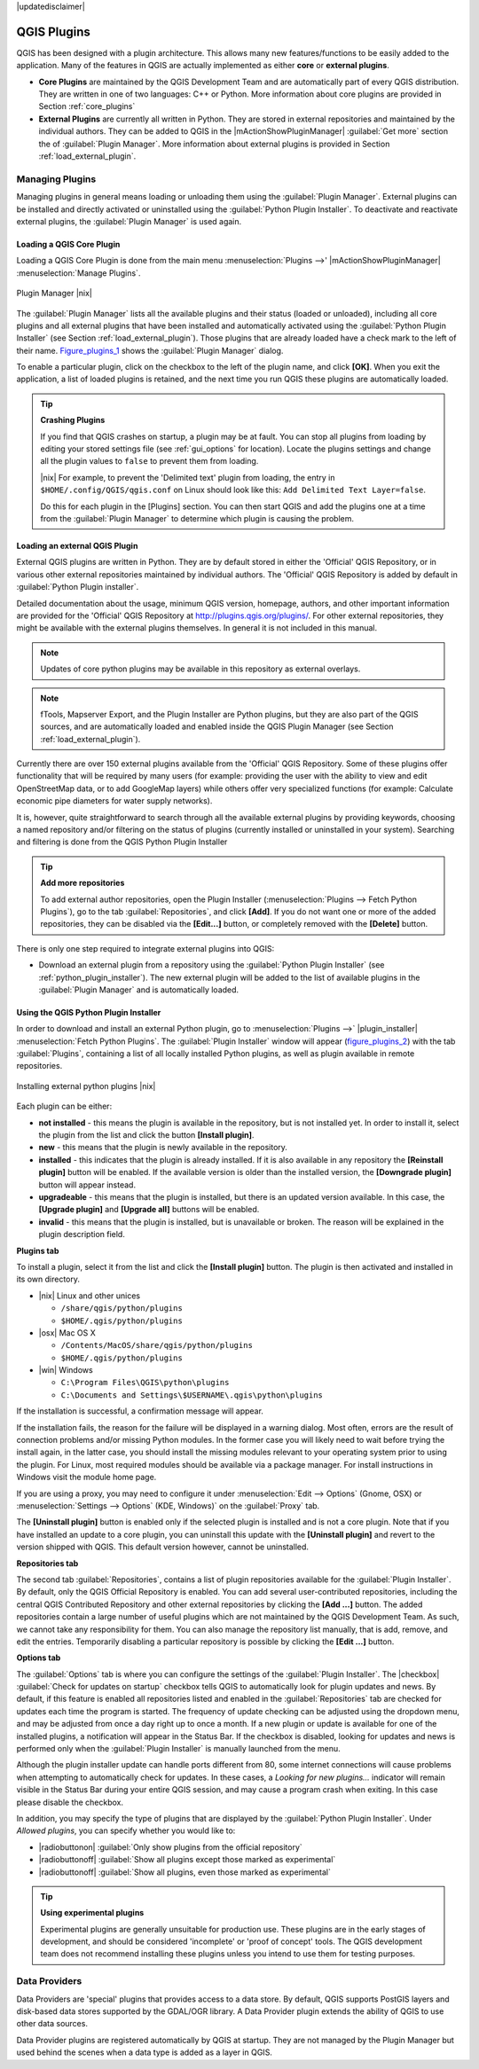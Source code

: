 |updatedisclaimer|

.. comment out this Section (by putting '|updatedisclaimer|' on top) if file is not uptodate with release

.. index::
   single:plugins

.. _plugins:

************
QGIS Plugins
************

QGIS has been designed with a plugin architecture. This allows many new
features/functions to be easily added to the application. Many of the features
in QGIS are actually implemented as either **core** or **external plugins**.

.. index::
   single:plugins;types

* **Core Plugins** are maintained by the QGIS Development Team and are
  automatically part of every QGIS distribution. They are written in one of two
  languages: C++ or Python. More information about core plugins are provided in
  Section :ref:`core_plugins`
* **External Plugins** are currently all written in Python. They are stored in
  external repositories and maintained by the individual authors. They can be
  added to QGIS in the |mActionShowPluginManager| :guilabel:`Get more` section
  the of :guilabel:`Plugin Manager`. More information about external plugins is
  provided in Section :ref:`load_external_plugin`.

.. :index::
    single:plugins;managing

.. _managing_plugins:

Managing Plugins
================

Managing plugins in general means loading or unloading them using the
:guilabel:`Plugin Manager`. External plugins can be installed and directly
activated or uninstalled using the :guilabel:`Python Plugin Installer`. To
deactivate and reactivate external plugins, the :guilabel:`Plugin Manager` is
used again.

.. _load_core_plugin:

Loading a QGIS Core Plugin
--------------------------

Loading a QGIS Core Plugin is done from the main menu :menuselection:`Plugins -->'
|mActionShowPluginManager| :menuselection:`Manage Plugins`.

.. index::
   single: plugins; manager

.. _figure_plugins_1:

.. only:: html

   **Figure Plugins 1:**

.. figure:: /static/user_manual/plugins/pluginmanager.png
   :align: center
   :width: 30em

   Plugin Manager |nix|

The :guilabel:`Plugin Manager` lists all the available plugins and their status
(loaded or unloaded), including all core plugins and all external plugins that
have been installed and automatically activated using the :guilabel:`Python Plugin
Installer` (see Section :ref:`load_external_plugin`). Those plugins that are
already loaded have a check mark to the left of their name. Figure_plugins_1_
shows the :guilabel:`Plugin Manager` dialog.

To enable a particular plugin, click on the checkbox to the left of the plugin
name, and click **[OK]**. When you exit the application, a list of loaded plugins
is retained, and the next time you run QGIS these plugins are automatically
loaded.

.. index::
   single:crashes

.. tip:: **Crashing Plugins**

   If you find that QGIS crashes on startup, a plugin may be at fault. You can
   stop all plugins from loading by editing your stored settings file (see
   :ref:`gui_options` for location). Locate the plugins settings and change all
   the plugin values to ``false`` to prevent them from loading.

   |nix| For example, to prevent the 'Delimited text' plugin from loading, the
   entry in ``$HOME/.config/QGIS/qgis.conf`` on Linux should look like
   this: ``Add Delimited Text Layer=false``.

   Do this for each plugin in the [Plugins] section. You can then start QGIS and
   add the plugins one at a time from the :guilabel:`Plugin Manager` to determine
   which plugin is causing the problem.

.. _load_external_plugin:

Loading an external QGIS Plugin
-------------------------------

External QGIS plugins are written in Python. They are by default stored in either
the 'Official' QGIS Repository, or in various other external repositories
maintained by individual authors. The 'Official' QGIS Repository is added by
default in :guilabel:`Python Plugin installer`.

Detailed documentation about the usage, minimum QGIS version, homepage, authors,
and other important information are provided for the 'Official' QGIS Repository
at http://plugins.qgis.org/plugins/. For other external repositories, they might
be available with the external plugins themselves. In general it is not included
in this manual.

.. note::
   Updates of core python plugins may be available in this repository as external
   overlays.

.. note::
   fTools, Mapserver Export, and the Plugin Installer are Python plugins, but
   they are also part of the QGIS sources, and are automatically loaded and
   enabled inside the QGIS Plugin Manager (see Section :ref:`load_external_plugin`).

Currently there are over 150 external plugins available from the 'Official' QGIS
Repository. Some of these plugins offer functionality that will be required by
many users (for example: providing the user with the ability to view and edit
OpenStreetMap data, or to add GoogleMap layers) while others offer very
specialized functions (for example: Calculate economic pipe diameters for water
supply networks).

It is, however, quite straightforward to search through all the available external
plugins by providing keywords, choosing a named repository and/or filtering on
the status of plugins (currently installed or uninstalled in your system).
Searching and filtering is done from the QGIS Python Plugin Installer

.. tip:: **Add more repositories**

   To add external author repositories, open the Plugin Installer
   (:menuselection:`Plugins --> Fetch Python Plugins`), go to the tab
   :guilabel:`Repositories`, and click **[Add]**. If you do not want one or more
   of the added repositories, they can be disabled via the **[Edit...]** button,
   or completely removed with the **[Delete]** button.

There is only one step required to integrate external plugins into QGIS:

*  Download an external plugin from a repository using the :guilabel:`Python
   Plugin Installer` (see :ref:`python_plugin_installer`). The new external
   plugin will be added to the list of available plugins in the :guilabel:`Plugin
   Manager` and is automatically loaded.

.. _`python_plugin_installer`:

Using the QGIS Python Plugin Installer
--------------------------------------

.. index::
   single: plugins; installing
.. index::
   single: plugins; Python Plugin Installer
.. index::
   single: plugins; upgrading

In order to download and install an external Python plugin, go to
:menuselection:`Plugins -->` |plugin_installer| :menuselection:`Fetch Python
Plugins`. The :guilabel:`Plugin Installer` window will appear (figure_plugins_2_)
with the tab :guilabel:`Plugins`, containing a list of all locally installed
Python plugins, as well as plugin available in remote repositories.

.. _figure_plugins_2:

.. only:: html

   **Figure Plugins 2:**

.. figure:: /static/user_manual/plugins/plugininstaller.png
   :align: center
   :width: 30em

   Installing external python plugins |nix|


Each plugin can be either:

* **not installed** - this means the plugin is available in the repository, but
  is not installed yet. In order to install it, select the plugin from the list
  and click the button **[Install plugin]**.
* **new** - this means that the plugin is newly available in the repository.
* **installed** - this indicates that the plugin is already installed. If it is
  also available in any repository the **[Reinstall plugin]** button will be
  enabled. If the available version is older than the installed version, the
  **[Downgrade plugin]** button will appear instead.
* **upgradeable** - this means that the plugin is installed, but there is an
  updated version available. In this case, the **[Upgrade plugin]** and
  **[Upgrade all]** buttons will be enabled.
* **invalid** - this means that the plugin is installed, but is unavailable or
  broken. The reason will be explained in the plugin description field.

**Plugins tab**

To install a plugin, select it from the list and click the **[Install plugin]**
button. The plugin is then activated and installed in its own directory.

* |nix| Linux and other unices

  - ``/share/qgis/python/plugins``
  - ``$HOME/.qgis/python/plugins``

* |osx| Mac OS X

  - ``/Contents/MacOS/share/qgis/python/plugins``
  - ``$HOME/.qgis/python/plugins``

* |win| Windows

  - ``C:\Program Files\QGIS\python\plugins``
  - ``C:\Documents and Settings\$USERNAME\.qgis\python\plugins``

If the installation is successful, a confirmation message will appear.

If the installation fails, the reason for the failure will be displayed in a
warning dialog. Most often, errors are the result of connection problems and/or
missing Python modules. In the former case you will likely need to wait before
trying the install again, in the latter case, you should install the missing
modules relevant to your operating system prior to using the plugin. For Linux,
most required modules should be available via a package manager. For install
instructions in Windows visit the module home page.

If you are using a proxy, you may need to configure it under
:menuselection:`Edit --> Options` (Gnome, OSX) or :menuselection:`Settings --> Options`
(KDE, Windows)` on the :guilabel:`Proxy` tab.

The **[Uninstall plugin]** button is enabled only if the selected plugin is
installed and is not a core plugin. Note that if you have installed an update to
a core plugin, you can uninstall this update with the **[Uninstall plugin]** and
revert to the version shipped with QGIS. This default version however,
cannot be uninstalled.

**Repositories tab**

The second tab :guilabel:`Repositories`, contains a list of plugin repositories
available for the :guilabel:`Plugin Installer`. By default, only the QGIS Official
Repository is enabled. You can add several user-contributed repositories,
including the central QGIS Contributed Repository and other external repositories
by clicking the **[Add ...]** button. The added repositories contain a large
number of useful plugins which are not maintained by the QGIS Development Team.
As such, we cannot take any responsibility for them. You can also manage the
repository list manually, that is add, remove, and edit the entries. Temporarily
disabling a particular repository is possible by clicking the **[Edit ...]**
button.

**Options tab**

The :guilabel:`Options` tab is where you can configure the settings of the
:guilabel:`Plugin Installer`. The |checkbox| :guilabel:`Check for updates on
startup` checkbox tells QGIS to automatically look for plugin updates and news.
By default, if this feature is enabled all repositories listed and enabled in
the :guilabel:`Repositories` tab are checked for updates each time the program
is started. The frequency of update checking can be adjusted using the dropdown
menu, and may be adjusted from once a day right up to once a month. If a new
plugin or update is available for one of the installed plugins, a notification
will appear in the Status Bar. If the checkbox is disabled, looking for updates
and news is performed only when the :guilabel:`Plugin Installer` is manually
launched from the menu.

Although the plugin installer update can handle ports different from 80, some
internet connections will cause problems when attempting to automatically check
for updates. In these cases, a *Looking for new plugins...* indicator will remain
visible in the Status Bar during your entire QGIS session, and may cause a program
crash when exiting. In this case please disable the checkbox.

In addition, you may specify the type of plugins that are displayed by the
:guilabel:`Python Plugin Installer`. Under *Allowed plugins*, you can specify
whether you would like to:

* |radiobuttonon| :guilabel:`Only show plugins from the official repository`
* |radiobuttonoff| :guilabel:`Show all plugins except those marked as experimental`
* |radiobuttonoff| :guilabel:`Show all plugins, even those marked as experimental`

.. tip:: **Using experimental plugins**

   Experimental plugins are generally unsuitable for production use. These plugins
   are in the early stages of development, and should be considered 'incomplete'
   or 'proof of concept' tools. The QGIS development team does not recommend
   installing these plugins unless you intend to use them for testing purposes.

.. index::
   single:data providers

Data Providers
==============

Data Providers are 'special' plugins that provides access to a data store. By
default, QGIS supports PostGIS layers and disk-based data stores supported by
the GDAL/OGR library. A Data Provider plugin extends the ability of QGIS to use
other data sources.

Data Provider plugins are registered automatically by QGIS at startup. They are
not managed by the Plugin Manager but used behind the scenes when a data type is
added as a layer in QGIS.
